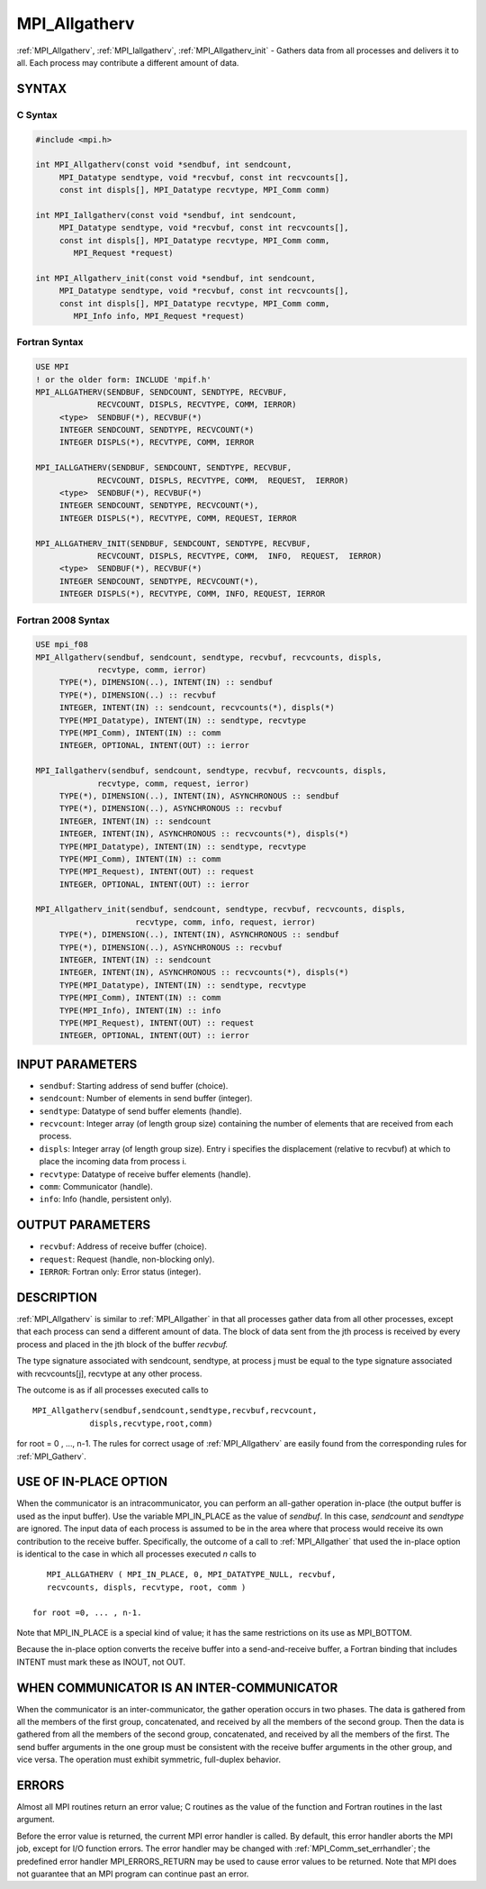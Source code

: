 .. _mpi_allgatherv:


MPI_Allgatherv
==============

.. include_body

:ref:`MPI_Allgatherv`, :ref:`MPI_Iallgatherv`, :ref:`MPI_Allgatherv_init` - Gathers data
from all processes and delivers it to all. Each process may contribute a
different amount of data.


SYNTAX
------


C Syntax
^^^^^^^^

.. code-block:: c

   #include <mpi.h>

   int MPI_Allgatherv(const void *sendbuf, int sendcount,
   	MPI_Datatype sendtype, void *recvbuf, const int recvcounts[],
   	const int displs[], MPI_Datatype recvtype, MPI_Comm comm)

   int MPI_Iallgatherv(const void *sendbuf, int sendcount,
   	MPI_Datatype sendtype, void *recvbuf, const int recvcounts[],
   	const int displs[], MPI_Datatype recvtype, MPI_Comm comm,
           MPI_Request *request)

   int MPI_Allgatherv_init(const void *sendbuf, int sendcount,
   	MPI_Datatype sendtype, void *recvbuf, const int recvcounts[],
   	const int displs[], MPI_Datatype recvtype, MPI_Comm comm,
           MPI_Info info, MPI_Request *request)


Fortran Syntax
^^^^^^^^^^^^^^

.. code-block:: fortran

   USE MPI
   ! or the older form: INCLUDE 'mpif.h'
   MPI_ALLGATHERV(SENDBUF, SENDCOUNT, SENDTYPE, RECVBUF,
   		RECVCOUNT, DISPLS, RECVTYPE, COMM, IERROR)
   	<type>	SENDBUF(*), RECVBUF(*)
   	INTEGER	SENDCOUNT, SENDTYPE, RECVCOUNT(*)
   	INTEGER	DISPLS(*), RECVTYPE, COMM, IERROR

   MPI_IALLGATHERV(SENDBUF, SENDCOUNT, SENDTYPE, RECVBUF,
   		RECVCOUNT, DISPLS, RECVTYPE, COMM,  REQUEST,  IERROR)
   	<type>	SENDBUF(*), RECVBUF(*)
   	INTEGER	SENDCOUNT, SENDTYPE, RECVCOUNT(*),
   	INTEGER	DISPLS(*), RECVTYPE, COMM, REQUEST, IERROR

   MPI_ALLGATHERV_INIT(SENDBUF, SENDCOUNT, SENDTYPE, RECVBUF,
   		RECVCOUNT, DISPLS, RECVTYPE, COMM,  INFO,  REQUEST,  IERROR)
   	<type>	SENDBUF(*), RECVBUF(*)
   	INTEGER	SENDCOUNT, SENDTYPE, RECVCOUNT(*),
   	INTEGER	DISPLS(*), RECVTYPE, COMM, INFO, REQUEST, IERROR


Fortran 2008 Syntax
^^^^^^^^^^^^^^^^^^^

.. code-block:: fortran

   USE mpi_f08
   MPI_Allgatherv(sendbuf, sendcount, sendtype, recvbuf, recvcounts, displs,
   		recvtype, comm, ierror)
   	TYPE(*), DIMENSION(..), INTENT(IN) :: sendbuf
   	TYPE(*), DIMENSION(..) :: recvbuf
   	INTEGER, INTENT(IN) :: sendcount, recvcounts(*), displs(*)
   	TYPE(MPI_Datatype), INTENT(IN) :: sendtype, recvtype
   	TYPE(MPI_Comm), INTENT(IN) :: comm
   	INTEGER, OPTIONAL, INTENT(OUT) :: ierror

   MPI_Iallgatherv(sendbuf, sendcount, sendtype, recvbuf, recvcounts, displs,
   		recvtype, comm, request, ierror)
   	TYPE(*), DIMENSION(..), INTENT(IN), ASYNCHRONOUS :: sendbuf
   	TYPE(*), DIMENSION(..), ASYNCHRONOUS :: recvbuf
   	INTEGER, INTENT(IN) :: sendcount
   	INTEGER, INTENT(IN), ASYNCHRONOUS :: recvcounts(*), displs(*)
   	TYPE(MPI_Datatype), INTENT(IN) :: sendtype, recvtype
   	TYPE(MPI_Comm), INTENT(IN) :: comm
   	TYPE(MPI_Request), INTENT(OUT) :: request
   	INTEGER, OPTIONAL, INTENT(OUT) :: ierror

   MPI_Allgatherv_init(sendbuf, sendcount, sendtype, recvbuf, recvcounts, displs,
   			recvtype, comm, info, request, ierror)
   	TYPE(*), DIMENSION(..), INTENT(IN), ASYNCHRONOUS :: sendbuf
   	TYPE(*), DIMENSION(..), ASYNCHRONOUS :: recvbuf
   	INTEGER, INTENT(IN) :: sendcount
   	INTEGER, INTENT(IN), ASYNCHRONOUS :: recvcounts(*), displs(*)
   	TYPE(MPI_Datatype), INTENT(IN) :: sendtype, recvtype
   	TYPE(MPI_Comm), INTENT(IN) :: comm
   	TYPE(MPI_Info), INTENT(IN) :: info
   	TYPE(MPI_Request), INTENT(OUT) :: request
   	INTEGER, OPTIONAL, INTENT(OUT) :: ierror


INPUT PARAMETERS
----------------
* ``sendbuf``: Starting address of send buffer (choice).
* ``sendcount``: Number of elements in send buffer (integer).
* ``sendtype``: Datatype of send buffer elements (handle).
* ``recvcount``: Integer array (of length group size) containing the number of elements that are received from each process.
* ``displs``: Integer array (of length group size). Entry i specifies the displacement (relative to recvbuf) at which to place the incoming data from process i.
* ``recvtype``: Datatype of receive buffer elements (handle).
* ``comm``: Communicator (handle).
* ``info``: Info (handle, persistent only).

OUTPUT PARAMETERS
-----------------
* ``recvbuf``: Address of receive buffer (choice).
* ``request``: Request (handle, non-blocking only).
* ``IERROR``: Fortran only: Error status (integer).

DESCRIPTION
-----------

:ref:`MPI_Allgatherv` is similar to :ref:`MPI_Allgather` in that all processes gather
data from all other processes, except that each process can send a
different amount of data. The block of data sent from the jth process is
received by every process and placed in the jth block of the buffer
*recvbuf.*

The type signature associated with sendcount, sendtype, at process j
must be equal to the type signature associated with recvcounts[j],
recvtype at any other process.

The outcome is as if all processes executed calls to

::

   MPI_Allgatherv(sendbuf,sendcount,sendtype,recvbuf,recvcount,
               displs,recvtype,root,comm)

for root = 0 , ..., n-1. The rules for correct usage of :ref:`MPI_Allgatherv`
are easily found from the corresponding rules for :ref:`MPI_Gatherv`.


USE OF IN-PLACE OPTION
----------------------

When the communicator is an intracommunicator, you can perform an
all-gather operation in-place (the output buffer is used as the input
buffer). Use the variable MPI_IN_PLACE as the value of *sendbuf*. In
this case, *sendcount* and *sendtype* are ignored. The input data of
each process is assumed to be in the area where that process would
receive its own contribution to the receive buffer. Specifically, the
outcome of a call to :ref:`MPI_Allgather` that used the in-place option is
identical to the case in which all processes executed *n* calls to

::

      MPI_ALLGATHERV ( MPI_IN_PLACE, 0, MPI_DATATYPE_NULL, recvbuf,
      recvcounts, displs, recvtype, root, comm )

   for root =0, ... , n-1.

Note that MPI_IN_PLACE is a special kind of value; it has the same
restrictions on its use as MPI_BOTTOM.

Because the in-place option converts the receive buffer into a
send-and-receive buffer, a Fortran binding that includes INTENT must
mark these as INOUT, not OUT.


WHEN COMMUNICATOR IS AN INTER-COMMUNICATOR
------------------------------------------

When the communicator is an inter-communicator, the gather operation
occurs in two phases. The data is gathered from all the members of the
first group, concatenated, and received by all the members of the second
group. Then the data is gathered from all the members of the second
group, concatenated, and received by all the members of the first. The
send buffer arguments in the one group must be consistent with the
receive buffer arguments in the other group, and vice versa. The
operation must exhibit symmetric, full-duplex behavior.


ERRORS
------

Almost all MPI routines return an error value; C routines as the value
of the function and Fortran routines in the last argument.

Before the error value is returned, the current MPI error handler is
called. By default, this error handler aborts the MPI job, except for
I/O function errors. The error handler may be changed with
:ref:`MPI_Comm_set_errhandler`; the predefined error handler MPI_ERRORS_RETURN
may be used to cause error values to be returned. Note that MPI does not
guarantee that an MPI program can continue past an error.


.. seealso::
   | :ref:`MPI_Gatherv`
   | :ref:`MPI_Allgather`
